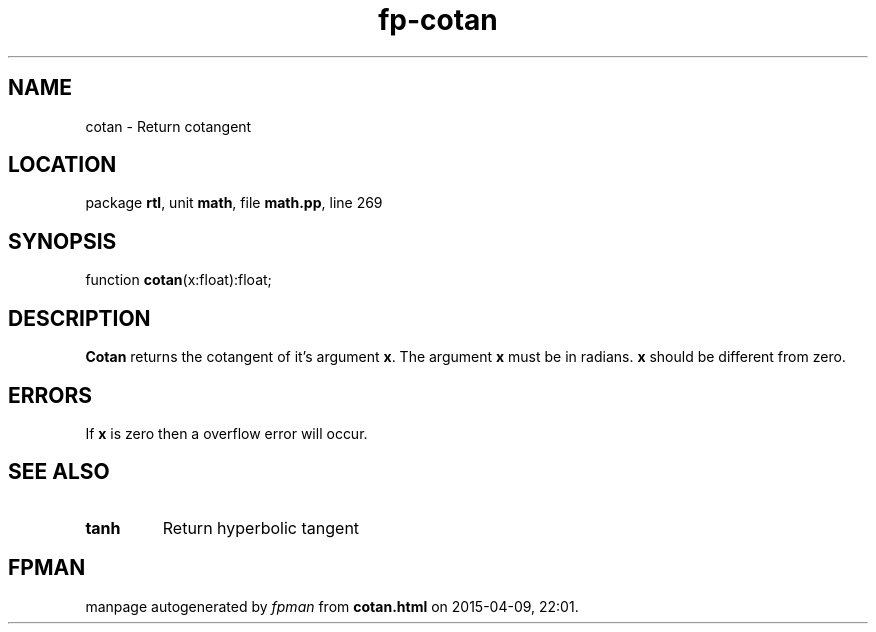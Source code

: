 .\" file autogenerated by fpman
.TH "fp-cotan" 3 "2014-03-14" "fpman" "Free Pascal Programmer's Manual"
.SH NAME
cotan - Return cotangent
.SH LOCATION
package \fBrtl\fR, unit \fBmath\fR, file \fBmath.pp\fR, line 269
.SH SYNOPSIS
function \fBcotan\fR(x:float):float;
.SH DESCRIPTION
\fBCotan\fR returns the cotangent of it's argument \fBx\fR. The argument \fBx\fR must be in radians. \fBx\fR should be different from zero.


.SH ERRORS
If \fBx\fR is zero then a overflow error will occur.


.SH SEE ALSO
.TP
.B tanh
Return hyperbolic tangent

.SH FPMAN
manpage autogenerated by \fIfpman\fR from \fBcotan.html\fR on 2015-04-09, 22:01.

